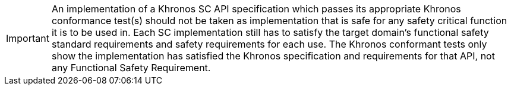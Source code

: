 // (C) Copyright 2014-2018 The Khronos Group Inc. All Rights Reserved.
// Khrono Group Safety Critical API Development SCAP
// document
//
// Text format: asciidoc 8.6.9
// Editor:      Asciidoc Book Editor
//
// Description: Khronos SCAP rider statement about how this document should not
//              be taken as satisfiying the safety requirements for item.

:Author: Illya Rudkin (spec editor)
:Author Initials: IOR
:Revision: 0.054

IMPORTANT: An implementation of a Khronos SC API specification which passes its appropriate Khronos conformance test(s) should not be taken as implementation that is safe for any safety critical function it is to be used in. Each SC implementation still has to satisfy the target domain's functional safety standard requirements and safety requirements for each use. The Khronos conformant tests only show the implementation has satisfied the Khronos specification and requirements for that API, not any Functional Safety Requirement.
